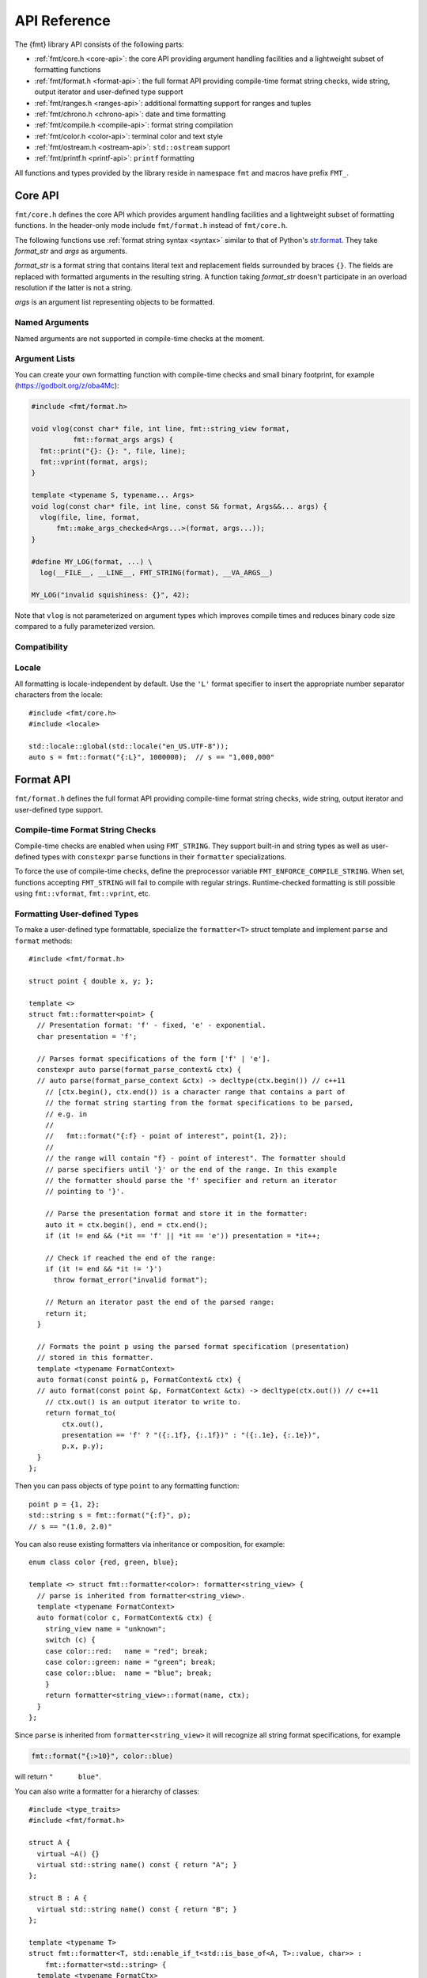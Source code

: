 .. _string-formatting-api:

*************
API Reference
*************

The {fmt} library API consists of the following parts:

* :ref:`fmt/core.h <core-api>`: the core API providing argument handling
  facilities and a lightweight subset of formatting functions
* :ref:`fmt/format.h <format-api>`: the full format API providing compile-time
  format string checks, wide string, output iterator and user-defined type
  support
* :ref:`fmt/ranges.h <ranges-api>`: additional formatting support for ranges
  and tuples
* :ref:`fmt/chrono.h <chrono-api>`: date and time formatting
* :ref:`fmt/compile.h <compile-api>`: format string compilation
* :ref:`fmt/color.h <color-api>`: terminal color and text style
* :ref:`fmt/ostream.h <ostream-api>`: ``std::ostream`` support
* :ref:`fmt/printf.h <printf-api>`: ``printf`` formatting

All functions and types provided by the library reside in namespace ``fmt`` and
macros have prefix ``FMT_``.

.. _core-api:

Core API
========

``fmt/core.h`` defines the core API which provides argument handling facilities
and a lightweight subset of formatting functions. In the header-only mode
include ``fmt/format.h`` instead of ``fmt/core.h``.

The following functions use :ref:`format string syntax <syntax>`
similar to that of Python's `str.format
<https://docs.python.org/3/library/stdtypes.html#str.format>`_.
They take *format_str* and *args* as arguments.

*format_str* is a format string that contains literal text and replacement
fields surrounded by braces ``{}``. The fields are replaced with formatted
arguments in the resulting string. A function taking *format_str* doesn't
participate in an overload resolution if the latter is not a string.

*args* is an argument list representing objects to be formatted.

.. _format:

.. doxygenfunction:: format(const S &format_str, Args&&... args)
.. doxygenfunction:: vformat(const S &format_str, basic_format_args<buffer_context<type_identity_t<Char>>> args)

.. doxygenfunction:: format_to(OutputIt out, const S&, const Args&... args)
.. doxygenfunction:: format_to_n(OutputIt out, size_t n, const S&, const Args&... args)
.. doxygenfunction:: formatted_size(string_view format_str, Args&&... args)

.. doxygenstruct:: fmt::format_to_n_result
   :members:

.. _print:

.. doxygenfunction:: print(const S &format_str, Args&&... args)
.. doxygenfunction:: vprint(string_view, format_args)

.. doxygenfunction:: print(std::FILE *f, const S &format_str, Args&&... args)
.. doxygenfunction:: vprint(std::FILE*, string_view, format_args)

Named Arguments
---------------

.. doxygenfunction:: fmt::arg(const S&, const T&)

Named arguments are not supported in compile-time checks at the moment.

Argument Lists
--------------

You can create your own formatting function with compile-time checks and small
binary footprint, for example (https://godbolt.org/z/oba4Mc):

.. code:: c++

    #include <fmt/format.h>

    void vlog(const char* file, int line, fmt::string_view format,
              fmt::format_args args) {
      fmt::print("{}: {}: ", file, line);
      fmt::vprint(format, args);
    }

    template <typename S, typename... Args>
    void log(const char* file, int line, const S& format, Args&&... args) {
      vlog(file, line, format,
          fmt::make_args_checked<Args...>(format, args...));
    }

    #define MY_LOG(format, ...) \
      log(__FILE__, __LINE__, FMT_STRING(format), __VA_ARGS__)

    MY_LOG("invalid squishiness: {}", 42);

Note that ``vlog`` is not parameterized on argument types which improves compile
times and reduces binary code size compared to a fully parameterized version.

.. doxygenfunction:: fmt::make_args_checked(const S&, const remove_reference_t<Args>&...)

.. doxygenfunction:: fmt::make_format_args(const Args&...)

.. doxygenclass:: fmt::format_arg_store
   :members:

.. doxygenclass:: fmt::dynamic_format_arg_store
   :members:

.. doxygenclass:: fmt::basic_format_args
   :members:

.. doxygenstruct:: fmt::format_args

.. doxygenclass:: fmt::basic_format_arg
   :members:

.. doxygenclass:: fmt::basic_format_context
   :members:

.. doxygentypedef:: fmt::format_context
.. doxygentypedef:: fmt::wformat_context

Compatibility
-------------

.. doxygenclass:: fmt::basic_string_view
   :members:

.. doxygentypedef:: fmt::string_view
.. doxygentypedef:: fmt::wstring_view

Locale
------

All formatting is locale-independent by default. Use the ``'L'`` format
specifier to insert the appropriate number separator characters from the
locale::

  #include <fmt/core.h>
  #include <locale>

  std::locale::global(std::locale("en_US.UTF-8"));
  auto s = fmt::format("{:L}", 1000000);  // s == "1,000,000"

.. _format-api:

Format API
==========

``fmt/format.h`` defines the full format API providing compile-time format
string checks, wide string, output iterator and user-defined type support.

Compile-time Format String Checks
---------------------------------

Compile-time checks are enabled when using ``FMT_STRING``. They support built-in
and string types as well as user-defined types with ``constexpr`` ``parse``
functions in their ``formatter`` specializations.

.. doxygendefine:: FMT_STRING

To force the use of compile-time checks, define the preprocessor variable
``FMT_ENFORCE_COMPILE_STRING``. When set, functions accepting ``FMT_STRING``
will fail to compile with regular strings. Runtime-checked
formatting is still possible using ``fmt::vformat``, ``fmt::vprint``, etc.

.. _udt:

Formatting User-defined Types
-----------------------------

To make a user-defined type formattable, specialize the ``formatter<T>`` struct
template and implement ``parse`` and ``format`` methods::

  #include <fmt/format.h>

  struct point { double x, y; };

  template <>
  struct fmt::formatter<point> {
    // Presentation format: 'f' - fixed, 'e' - exponential.
    char presentation = 'f';

    // Parses format specifications of the form ['f' | 'e'].
    constexpr auto parse(format_parse_context& ctx) {
    // auto parse(format_parse_context &ctx) -> decltype(ctx.begin()) // c++11
      // [ctx.begin(), ctx.end()) is a character range that contains a part of
      // the format string starting from the format specifications to be parsed,
      // e.g. in
      //
      //   fmt::format("{:f} - point of interest", point{1, 2});
      //
      // the range will contain "f} - point of interest". The formatter should
      // parse specifiers until '}' or the end of the range. In this example
      // the formatter should parse the 'f' specifier and return an iterator
      // pointing to '}'.

      // Parse the presentation format and store it in the formatter:
      auto it = ctx.begin(), end = ctx.end();
      if (it != end && (*it == 'f' || *it == 'e')) presentation = *it++;

      // Check if reached the end of the range:
      if (it != end && *it != '}')
        throw format_error("invalid format");

      // Return an iterator past the end of the parsed range:
      return it;
    }

    // Formats the point p using the parsed format specification (presentation)
    // stored in this formatter.
    template <typename FormatContext>
    auto format(const point& p, FormatContext& ctx) {
    // auto format(const point &p, FormatContext &ctx) -> decltype(ctx.out()) // c++11
      // ctx.out() is an output iterator to write to.
      return format_to(
          ctx.out(),
          presentation == 'f' ? "({:.1f}, {:.1f})" : "({:.1e}, {:.1e})",
          p.x, p.y);
    }
  };

Then you can pass objects of type ``point`` to any formatting function::

  point p = {1, 2};
  std::string s = fmt::format("{:f}", p);
  // s == "(1.0, 2.0)"

You can also reuse existing formatters via inheritance or composition, for
example::

  enum class color {red, green, blue};

  template <> struct fmt::formatter<color>: formatter<string_view> {
    // parse is inherited from formatter<string_view>.
    template <typename FormatContext>
    auto format(color c, FormatContext& ctx) {
      string_view name = "unknown";
      switch (c) {
      case color::red:   name = "red"; break;
      case color::green: name = "green"; break;
      case color::blue:  name = "blue"; break;
      }
      return formatter<string_view>::format(name, ctx);
    }
  };

Since ``parse`` is inherited from ``formatter<string_view>`` it will recognize
all string format specifications, for example

.. code-block:: c++

   fmt::format("{:>10}", color::blue)

will return ``"      blue"``.

You can also write a formatter for a hierarchy of classes::

  #include <type_traits>
  #include <fmt/format.h>

  struct A {
    virtual ~A() {}
    virtual std::string name() const { return "A"; }
  };

  struct B : A {
    virtual std::string name() const { return "B"; }
  };

  template <typename T>
  struct fmt::formatter<T, std::enable_if_t<std::is_base_of<A, T>::value, char>> :
      fmt::formatter<std::string> {
    template <typename FormatCtx>
    auto format(const A& a, FormatCtx& ctx) {
      return fmt::formatter<std::string>::format(a.name(), ctx);
    }
  };

  int main() {
    B b;
    A& a = b;
    fmt::print("{}", a); // prints "B"
  }

If a type provides both a ``formatter`` specialization and an implicit
conversion to a formattable type, the specialization takes precedence over the
conversion.

.. doxygenclass:: fmt::basic_format_parse_context
   :members:

Literal-based API
-----------------

The following user-defined literals are defined in ``fmt/format.h``.

.. doxygenfunction:: operator""_format(const char *s, size_t n)

.. doxygenfunction:: operator""_a(const char *s, size_t)

Utilities
---------

.. doxygenstruct:: fmt::is_char

.. doxygentypedef:: fmt::char_t

.. doxygenfunction:: fmt::ptr(const T *p)
.. doxygenfunction:: fmt::ptr(const std::unique_ptr<T> &p)
.. doxygenfunction:: fmt::ptr(const std::shared_ptr<T> &p)

.. doxygenfunction:: fmt::to_string(const T &value)

.. doxygenfunction:: fmt::to_wstring(const T &value)

.. doxygenfunction:: fmt::to_string_view(const Char *s)

.. doxygenfunction:: fmt::join(Range &&range, string_view sep)

.. doxygenfunction:: fmt::join(It begin, Sentinel end, string_view sep)

.. doxygenclass:: fmt::detail::buffer
   :members:

.. doxygenclass:: fmt::basic_memory_buffer
   :protected-members:
   :members:

System Errors
-------------

fmt does not use ``errno`` to communicate errors to the user, but it may call
system functions which set ``errno``. Users should not make any assumptions about
the value of ``errno`` being preserved by library functions.

.. doxygenclass:: fmt::system_error
   :members:

.. doxygenfunction:: fmt::format_system_error

.. doxygenclass:: fmt::windows_error
   :members:

Custom Allocators
-----------------

The {fmt} library supports custom dynamic memory allocators.
A custom allocator class can be specified as a template argument to
:class:`fmt::basic_memory_buffer`::

    using custom_memory_buffer = 
      fmt::basic_memory_buffer<char, fmt::inline_buffer_size, custom_allocator>;

It is also possible to write a formatting function that uses a custom
allocator::

    using custom_string =
      std::basic_string<char, std::char_traits<char>, custom_allocator>;

    custom_string vformat(custom_allocator alloc, fmt::string_view format_str,
                          fmt::format_args args) {
      custom_memory_buffer buf(alloc);
      fmt::vformat_to(buf, format_str, args);
      return custom_string(buf.data(), buf.size(), alloc);
    }

    template <typename ...Args>
    inline custom_string format(custom_allocator alloc,
                                fmt::string_view format_str,
                                const Args& ... args) {
      return vformat(alloc, format_str, fmt::make_format_args(args...));
    }

The allocator will be used for the output container only. Formatting functions
normally don't do any allocations for built-in and string types except for
non-default floating-point formatting that occasionally falls back on
``sprintf``.

.. _ranges-api:

Ranges and Tuple Formatting
===========================

The library also supports convenient formatting of ranges and tuples::

  #include <fmt/ranges.h>

  std::tuple<char, int, float> t{'a', 1, 2.0f};
  // Prints "('a', 1, 2.0)"
  fmt::print("{}", t);


NOTE: currently, the overload of ``fmt::join`` for iterables exists in the main
``format.h`` header, but expect this to change in the future.

Using ``fmt::join``, you can separate tuple elements with a custom separator::

  #include <fmt/ranges.h>

  std::tuple<int, char> t = {1, 'a'};
  // Prints "1, a"
  fmt::print("{}", fmt::join(t, ", "));

.. _chrono-api:

Date and Time Formatting
========================

``fmt/chrono.h`` provides formatters for

* `std::chrono::duration <https://en.cppreference.com/w/cpp/chrono/duration>`_
* `std::chrono::time_point
  <https://en.cppreference.com/w/cpp/chrono/time_point>`_
* `std::tm <https://en.cppreference.com/w/cpp/chrono/c/tm>`_

The format syntax is described in :ref:`chrono-specs`.

**Example**::

  #include <fmt/chrono.h>

  int main() {
    std::time_t t = std::time(nullptr);

    // Prints "The date is 2020-11-07." (with the current date):
    fmt::print("The date is {:%Y-%m-%d}.", fmt::localtime(t));

    using namespace std::literals::chrono_literals;

    // Prints "Default format: 42s 100ms":
    fmt::print("Default format: {} {}\n", 42s, 100ms);

    // Prints "strftime-like format: 03:15:30":
    fmt::print("strftime-like format: {:%H:%M:%S}\n", 3h + 15min + 30s);
  }

.. doxygenfunction:: localtime(std::time_t time)

.. doxygenfunction:: gmtime(std::time_t time)

.. _compile-api:

Format string compilation
=========================

``fmt/compile.h`` provides format string compilation support when using
``FMT_COMPILE``. Format strings are parsed, checked and converted into efficient
formatting code at compile-time. This supports arguments of built-in and string
types as well as user-defined types with ``constexpr`` ``parse`` functions in
their ``formatter`` specializations. Format string compilation can generate more
binary code compared to the default API and is only recommended in places where
formatting is a performance bottleneck.

.. doxygendefine:: FMT_COMPILE

.. _color-api:

Terminal color and text style
=============================

``fmt/color.h`` provides support for terminal color and text style output.

.. doxygenfunction:: print(const text_style &ts, const S &format_str, const Args&... args)

.. doxygenfunction:: fg(detail::color_type)

.. doxygenfunction:: bg(detail::color_type)

.. _ostream-api:

``std::ostream`` Support
========================

``fmt/ostream.h`` provides ``std::ostream`` support including formatting of
user-defined types that have overloaded ``operator<<``::

  #include <fmt/ostream.h>

  class date {
    int year_, month_, day_;
  public:
    date(int year, int month, int day): year_(year), month_(month), day_(day) {}

    friend std::ostream& operator<<(std::ostream& os, const date& d) {
      return os << d.year_ << '-' << d.month_ << '-' << d.day_;
    }
  };

  std::string s = fmt::format("The date is {}", date(2012, 12, 9));
  // s == "The date is 2012-12-9"

.. doxygenfunction:: print(std::basic_ostream<Char> &os, const S &format_str, Args&&... args)

.. _printf-api:

``printf`` Formatting
=====================

The header ``fmt/printf.h`` provides ``printf``-like formatting functionality.
The following functions use `printf format string syntax
<https://pubs.opengroup.org/onlinepubs/009695399/functions/fprintf.html>`_ with
the POSIX extension for positional arguments. Unlike their standard
counterparts, the ``fmt`` functions are type-safe and throw an exception if an
argument type doesn't match its format specification.

.. doxygenfunction:: printf(const S &format_str, const Args&... args)

.. doxygenfunction:: fprintf(std::FILE *f, const S &format, const Args&... args)

.. doxygenfunction:: fprintf(std::basic_ostream<Char> &os, const S &format_str, const Args&... args)

.. doxygenfunction:: sprintf(const S&, const Args&...)

Compatibility with C++20 ``std::format``
========================================

{fmt} implements nearly all of the `C++20 formatting library
<https://en.cppreference.com/w/cpp/utility/format>`_ with the following
differences:

* Names are defined in the ``fmt`` namespace instead of ``std`` to avoid
  collisions with standard library implementations.
* The ``'L'`` format specifier cannot be combined with presentation specifiers
  yet.
* Width calculation doesn't use grapheme clusterization. The latter has been
  implemented in a separate branch but hasn't been integrated yet.
* Chrono formatting doesn't support C++20 date types since they are not provided
  by standard library implementations.
